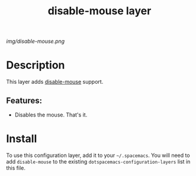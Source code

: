 #+TITLE: disable-mouse layer

# The maximum height of the logo should be 200 pixels.
[[img/disable-mouse.png]]

# TOC links should be GitHub style anchors.
* Table of Contents                                        :TOC_4_gh:noexport:
- [[#description][Description]]
  - [[#features][Features:]]
- [[#install][Install]]

* Description
This layer adds [[https://github.com/purcell/disable-mouse][disable-mouse]] support.

** Features:
- Disables the mouse. That's it.

* Install
To use this configuration layer, add it to your =~/.spacemacs=. You will need to
add =disable-mouse= to the existing =dotspacemacs-configuration-layers= list in this
file.

